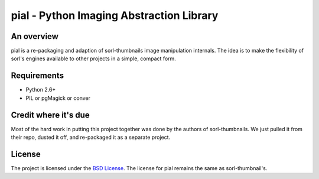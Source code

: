 =========================================
pial - Python Imaging Abstraction Library
=========================================

An overview
===========

pial is a re-packaging and adaption of sorl-thumbnails image manipulation
internals. The idea is to make the flexibility of sorl's engines available
to other projects in a simple, compact form.

Requirements
============

* Python 2.6+
* PIL or pgMagick or conver

Credit where it's due
=====================

Most of the hard work in putting this project together was done by the authors
of sorl-thumbnails. We just pulled it from their repo, dusted it off, and
re-packaged it as a separate project.

License
=======

The project is licensed under the `BSD License`_. The license for pial
remains the same as sorl-thumbnail's.

.. _BSD License: https://github.com/duointeractive/pial/blob/master/LICENSE